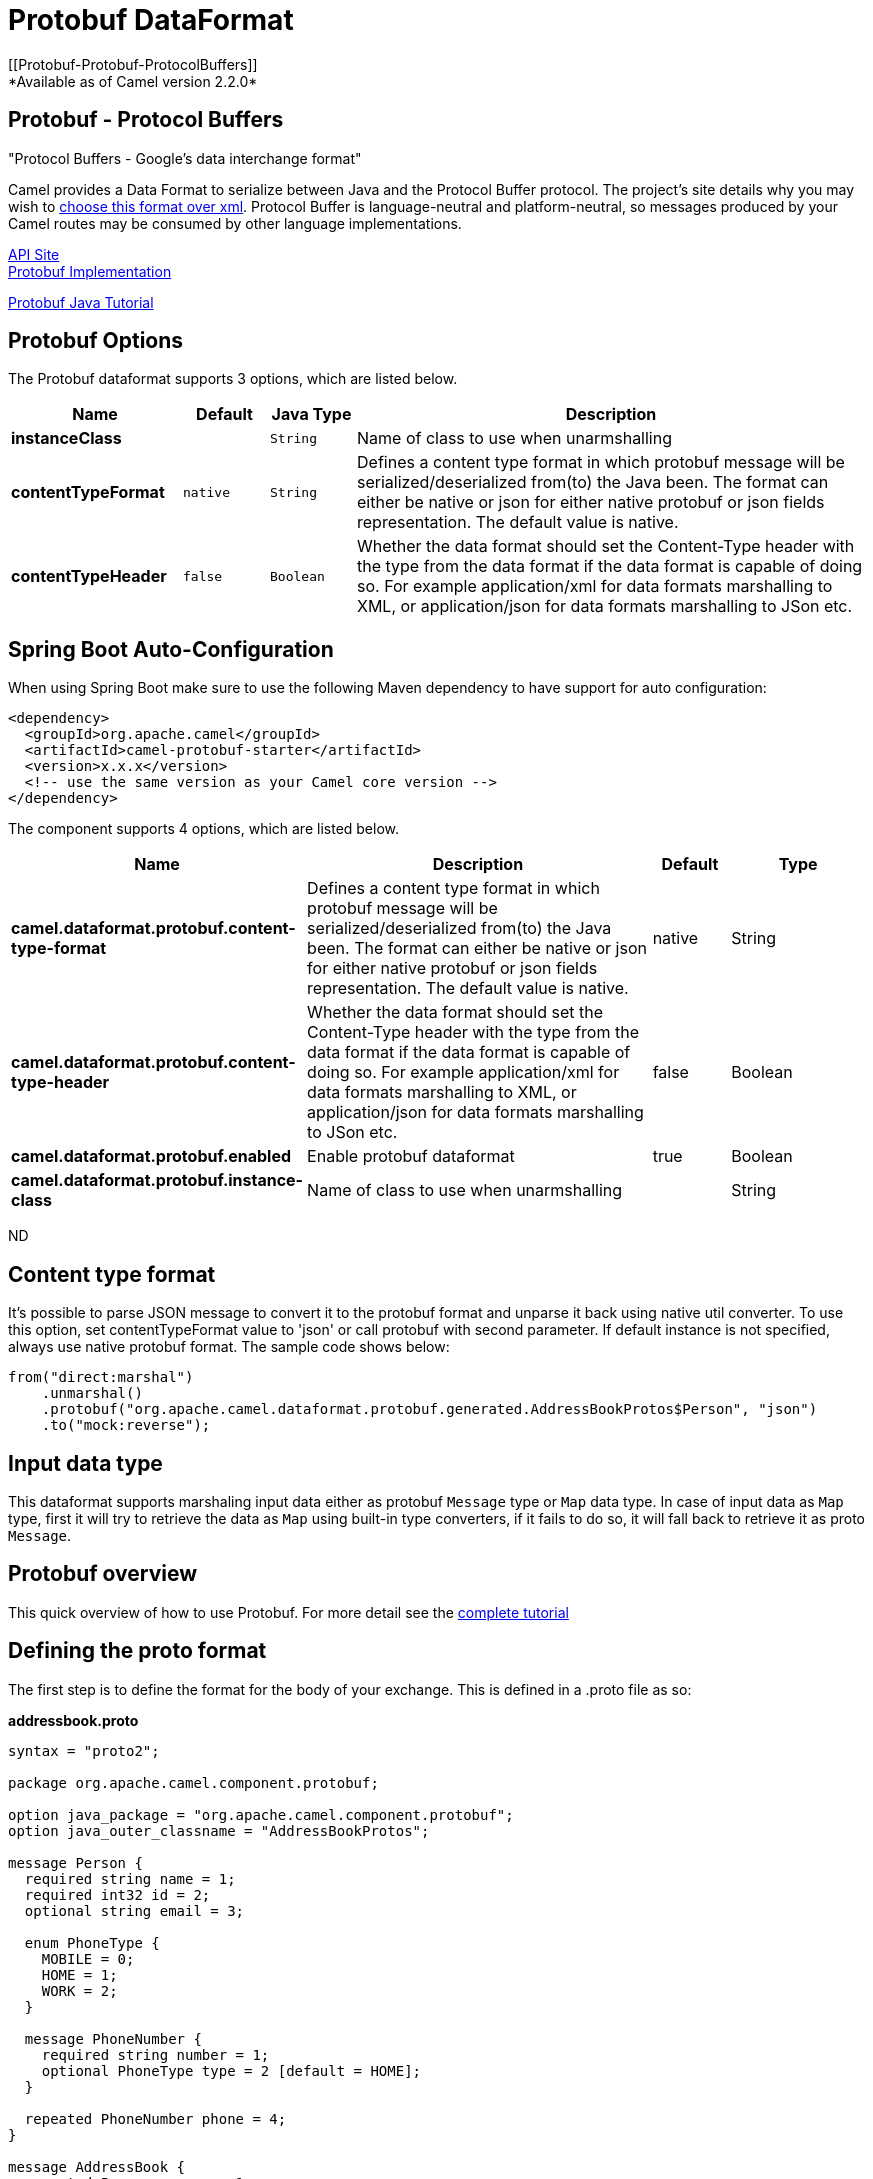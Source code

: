 [[protobuf-dataformat]]
= Protobuf DataFormat
:page-source: components/camel-protobuf/src/main/docs/protobuf-dataformat.adoc
[[Protobuf-Protobuf-ProtocolBuffers]]
*Available as of Camel version 2.2.0*

Protobuf - Protocol Buffers
---------------------------

"Protocol Buffers - Google's data interchange format"

Camel provides a Data Format to serialize between
Java and the Protocol Buffer protocol. The project's site details why
you may wish to
https://developers.google.com/protocol-buffers/docs/overview[choose this format over xml].
Protocol Buffer is language-neutral and
platform-neutral, so messages produced by your Camel routes may be
consumed by other language implementations.

https://developers.google.com/protocol-buffers/docs/reference/java/[API Site] +
https://github.com/google/protobuf[Protobuf Implementation] +

https://developers.google.com/protocol-buffers/docs/javatutorial[Protobuf Java Tutorial]

== Protobuf Options

// dataformat options: START
The Protobuf dataformat supports 3 options, which are listed below.



[width="100%",cols="2s,1m,1m,6",options="header"]
|===
| Name | Default | Java Type | Description
| instanceClass |  | String | Name of class to use when unarmshalling
| contentTypeFormat | native | String | Defines a content type format in which protobuf message will be serialized/deserialized from(to) the Java been. The format can either be native or json for either native protobuf or json fields representation. The default value is native.
| contentTypeHeader | false | Boolean | Whether the data format should set the Content-Type header with the type from the data format if the data format is capable of doing so. For example application/xml for data formats marshalling to XML, or application/json for data formats marshalling to JSon etc.
|===
// dataformat options: END
// spring-boot-auto-configure options: START
== Spring Boot Auto-Configuration

When using Spring Boot make sure to use the following Maven dependency to have support for auto configuration:

[source,xml]
----
<dependency>
  <groupId>org.apache.camel</groupId>
  <artifactId>camel-protobuf-starter</artifactId>
  <version>x.x.x</version>
  <!-- use the same version as your Camel core version -->
</dependency>
----


The component supports 4 options, which are listed below.



[width="100%",cols="2,5,^1,2",options="header"]
|===
| Name | Description | Default | Type
| *camel.dataformat.protobuf.content-type-format* | Defines a content type format in which protobuf message will be serialized/deserialized from(to) the Java been. The format can either be native or json for either native protobuf or json fields representation. The default value is native. | native | String
| *camel.dataformat.protobuf.content-type-header* | Whether the data format should set the Content-Type header with the type from the data format if the data format is capable of doing so. For example application/xml for data formats marshalling to XML, or application/json for data formats marshalling to JSon etc. | false | Boolean
| *camel.dataformat.protobuf.enabled* | Enable protobuf dataformat | true | Boolean
| *camel.dataformat.protobuf.instance-class* | Name of class to use when unarmshalling |  | String
|===
// spring-boot-auto-configure options: END
ND

== Content type format

It's possible to parse JSON message to convert it to the protobuf format and unparse it back using native util converter.
To use this option, set contentTypeFormat value to 'json' or call protobuf with second parameter.
If default instance is not specified, always use native protobuf format.
The sample code shows below:

[source,java]
--------------------------------------------------------------------------------------------------
from("direct:marshal")
    .unmarshal()
    .protobuf("org.apache.camel.dataformat.protobuf.generated.AddressBookProtos$Person", "json")
    .to("mock:reverse");
--------------------------------------------------------------------------------------------------

== Input data type
This dataformat supports marshaling input data either as protobuf `Message` type or `Map` data type. In case of input data as `Map` type, first it will try to retrieve the data as `Map` using built-in type converters, if it fails to
do so, it will fall back to retrieve it as proto `Message`.

== Protobuf overview

This quick overview of how to use Protobuf. For more detail see the
http://code.google.com/apis/protocolbuffers/docs/javatutorial.html[complete tutorial]

== Defining the proto format

The first step is to define the format for the body of your exchange.
This is defined in a .proto file as so:

*addressbook.proto*

[source,java]
------------------------------------------------------------
syntax = "proto2";

package org.apache.camel.component.protobuf;

option java_package = "org.apache.camel.component.protobuf";
option java_outer_classname = "AddressBookProtos";

message Person {
  required string name = 1;
  required int32 id = 2;
  optional string email = 3;

  enum PhoneType {
    MOBILE = 0;
    HOME = 1;
    WORK = 2;
  }

  message PhoneNumber {
    required string number = 1;
    optional PhoneType type = 2 [default = HOME];
  }

  repeated PhoneNumber phone = 4;
}

message AddressBook {
  repeated Person person = 1;
}
------------------------------------------------------------

== Generating Java classes

The Protobuf SDK provides a compiler which will generate the Java
classes for the format we defined in our .proto file.
If your operating system is supporting by https://www.xolstice.org/protobuf-maven-plugin[Protobuf Java code generator maven plugin],
you can automate protobuf Java code generating by adding following configurations to your pom.xml:

Insert operating system and CPU architecture detection extension inside **<build>** tag of the project pom.xml or set \${os.detected.classifier} parameter manually 
[source,xml]
-------------------------------------------------------------------------
<extensions>
  <extension>
    <groupId>kr.motd.maven</groupId>
    <artifactId>os-maven-plugin</artifactId>
    <version>1.4.1.Final</version>
  </extension>
</extensions>
-------------------------------------------------------------------------
Insert gRPC and protobuf Java code generator plugin **<plugins>** tag of the project pom.xml
[source,xml]
-------------------------------------------------------------------------
<plugin>
  <groupId>org.xolstice.maven.plugins</groupId>
  <artifactId>protobuf-maven-plugin</artifactId>
  <version>0.5.0</version>
  <extensions>true</extensions>
  <executions>
    <execution>
      <goals>
        <goal>test-compile</goal>
        <goal>compile</goal>
      </goals>
      <configuration>
        <protocArtifact>com.google.protobuf:protoc:${protobuf-version}:exe:${os.detected.classifier}</protocArtifact>
      </configuration>
    </execution>
  </executions>
</plugin>
-------------------------------------------------------------------------

You can also run the compiler for any additional supported languages you require manually.

`protoc --java_out=. ./proto/addressbook.proto`

This will generate a single Java class named AddressBookProtos which
contains inner classes for Person and AddressBook. Builders are also
implemented for you. The generated classes implement
com.google.protobuf.Message which is required by the serialization
mechanism. For this reason it important that only these classes are used
in the body of your exchanges. Camel will throw an exception on route
creation if you attempt to tell the Data Format
to use a class that does not implement com.google.protobuf.Message. Use
the generated builders to translate the data from any of your existing
domain classes.

== Java DSL

You can use create the ProtobufDataFormat instance and pass it to Camel
DataFormat marshal and unmarshal API like this.

[source,java]
-----------------------------------------------------------------------------------
   ProtobufDataFormat format = new ProtobufDataFormat(Person.getDefaultInstance());

   from("direct:in").marshal(format);
   from("direct:back").unmarshal(format).to("mock:reverse");
-----------------------------------------------------------------------------------

Or use the DSL protobuf() passing the unmarshal default instance or
default instance class name like this. However, if you have input data as `Map` type, you will need to **specify** the ProtobufDataFormat otherwise it will throw an error.

[source,java]
--------------------------------------------------------------------------------------------------
   // You don't need to specify the default instance for protobuf marshaling, but you will need in case your input data is a Map type
   from("direct:marshal").marshal().protobuf();
   from("direct:unmarshalA").unmarshal()
       .protobuf("org.apache.camel.dataformat.protobuf.generated.AddressBookProtos$Person")
       .to("mock:reverse");
                
   from("direct:unmarshalB").unmarshal().protobuf(Person.getDefaultInstance()).to("mock:reverse");
--------------------------------------------------------------------------------------------------

== Spring DSL

The following example shows how to use Protobuf to unmarshal using Spring
configuring the protobuf data type

[source,java]
----------------------------------------------------------------------------------------------------------
<camelContext id="camel" xmlns="http://camel.apache.org/schema/spring">
  <route>
    <from uri="direct:start"/>
    <unmarshal>
      <protobuf instanceClass="org.apache.camel.dataformat.protobuf.generated.AddressBookProtos$Person" />
    </unmarshal>
    <to uri="mock:result"/>
  </route>
</camelContext>
----------------------------------------------------------------------------------------------------------

== Dependencies

To use Protobuf in your camel routes you need to add the a dependency on
*camel-protobuf* which implements this data format.

[source,xml]
-----------------------------------------
<dependency>
  <groupId>org.apache.camel</groupId>
  <artifactId>camel-protobuf</artifactId>
  <version>x.x.x</version>
  <!-- use the same version as your Camel core version -->
</dependency>
-----------------------------------------
